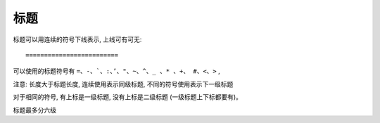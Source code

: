 =================================
标题
=================================


.. post:: 2023-02-27 21:24:23
  :tags: rst标记语言, 语法模块
  :category: 文档
  :author: YanQue
  :location: CD
  :language: zh-cn


标题可以用连续的符号下线表示, 上线可有可无::

    =========================

可以使用的标题符号有 ``=、-、`、:、’、"、~、^、_ 、* 、+、 #、<、>``  ,

注意: 长度大于标题长度, 连续使用表示同级标题, 不同的符号使用表示下一级标题

对于相同的符号, 有上标是一级标题, 没有上标是二级标题 (一级标题上下标都要有)。

标题最多分六级

